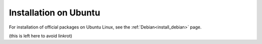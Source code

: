 .. _install_ubuntu:

Installation on Ubuntu
======================

For installation of official packages on Ubuntu Linux, see the :ref:`Debian<install_debian>` page.


(this is left here to avoid linkrot)
